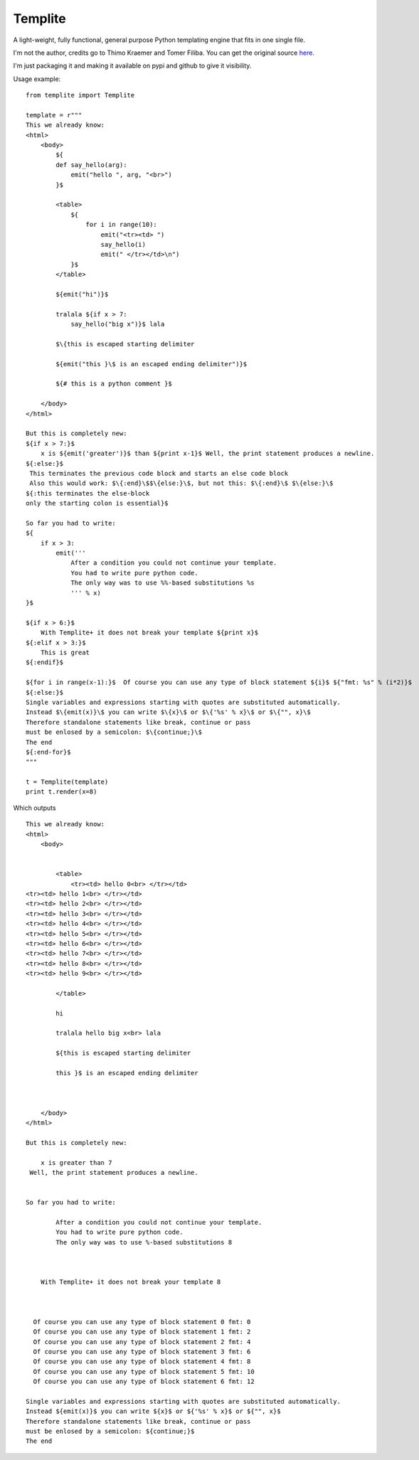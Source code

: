 Templite
==============

A light-weight, fully functional, general purpose Python templating engine that fits in one single file.

I'm not the author, credits go to Thimo Kraemer and Tomer Filiba. You can get the original source here_.

I'm just packaging it and making it available on pypi and github to give it visibility.

Usage example::

    from templite import Templite

    template = r"""
    This we already know:
    <html>
        <body>
            ${
            def say_hello(arg):
                emit("hello ", arg, "<br>")
            }$

            <table>
                ${
                    for i in range(10):
                        emit("<tr><td> ")
                        say_hello(i)
                        emit(" </tr></td>\n")
                }$
            </table>

            ${emit("hi")}$

            tralala ${if x > 7:
                say_hello("big x")}$ lala

            $\{this is escaped starting delimiter

            ${emit("this }\$ is an escaped ending delimiter")}$

            ${# this is a python comment }$

        </body>
    </html>

    But this is completely new:
    ${if x > 7:}$
        x is ${emit('greater')}$ than ${print x-1}$ Well, the print statement produces a newline.
    ${:else:}$
     This terminates the previous code block and starts an else code block
     Also this would work: $\{:end}\$$\{else:}\$, but not this: $\{:end}\$ $\{else:}\$
    ${:this terminates the else-block
    only the starting colon is essential}$

    So far you had to write:
    ${
        if x > 3:
            emit('''
                After a condition you could not continue your template.
                You had to write pure python code.
                The only way was to use %%-based substitutions %s
                ''' % x)
    }$

    ${if x > 6:}$
        With Templite+ it does not break your template ${print x}$
    ${:elif x > 3:}$
        This is great
    ${:endif}$

    ${for i in range(x-1):}$  Of course you can use any type of block statement ${i}$ ${"fmt: %s" % (i*2)}$
    ${:else:}$
    Single variables and expressions starting with quotes are substituted automatically.
    Instead $\{emit(x)}\$ you can write $\{x}\$ or $\{'%s' % x}\$ or $\{"", x}\$
    Therefore standalone statements like break, continue or pass
    must be enlosed by a semicolon: $\{continue;}\$
    The end
    ${:end-for}$
    """

    t = Templite(template)
    print t.render(x=8)


Which outputs ::


    This we already know:
    <html>
        <body>


            <table>
                <tr><td> hello 0<br> </tr></td>
    <tr><td> hello 1<br> </tr></td>
    <tr><td> hello 2<br> </tr></td>
    <tr><td> hello 3<br> </tr></td>
    <tr><td> hello 4<br> </tr></td>
    <tr><td> hello 5<br> </tr></td>
    <tr><td> hello 6<br> </tr></td>
    <tr><td> hello 7<br> </tr></td>
    <tr><td> hello 8<br> </tr></td>
    <tr><td> hello 9<br> </tr></td>

            </table>

            hi

            tralala hello big x<br> lala

            ${this is escaped starting delimiter

            this }$ is an escaped ending delimiter



        </body>
    </html>

    But this is completely new:

        x is greater than 7
     Well, the print statement produces a newline.


    So far you had to write:

            After a condition you could not continue your template.
            You had to write pure python code.
            The only way was to use %-based substitutions 8



        With Templite+ it does not break your template 8



      Of course you can use any type of block statement 0 fmt: 0
      Of course you can use any type of block statement 1 fmt: 2
      Of course you can use any type of block statement 2 fmt: 4
      Of course you can use any type of block statement 3 fmt: 6
      Of course you can use any type of block statement 4 fmt: 8
      Of course you can use any type of block statement 5 fmt: 10
      Of course you can use any type of block statement 6 fmt: 12

    Single variables and expressions starting with quotes are substituted automatically.
    Instead ${emit(x)}$ you can write ${x}$ or ${'%s' % x}$ or ${"", x}$
    Therefore standalone statements like break, continue or pass
    must be enlosed by a semicolon: ${continue;}$
    The end

.. _here: http://www.joonis.de/en/code/templite
